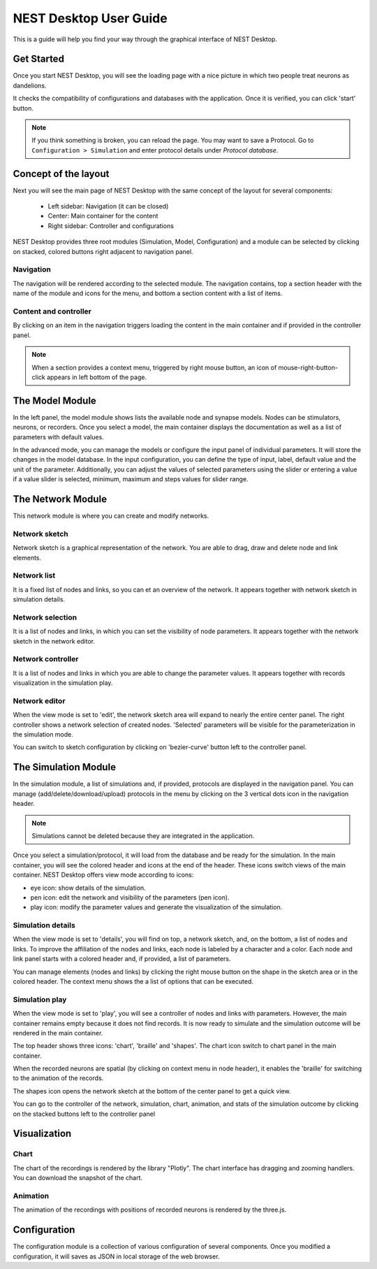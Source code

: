NEST Desktop User Guide
=======================


This is a guide will help you find your way through the graphical interface of NEST Desktop.


Get Started
-----------

Once you start NEST Desktop, you will see the loading page with a nice picture
in which two people treat neurons as dandelions.

It checks the compatibility of configurations and databases with the application.
Once it is verified, you can click 'start' button.

.. note::
   If you think something is broken, you can reload the page.
   You may want to save a Protocol. Go to ``Configuration > Simulation`` and enter protocol details under `Protocol database`.


Concept of the layout
---------------------

Next you will see the main page of NEST Desktop with the same concept of the layout for several components:

  * Left sidebar: Navigation (it can be closed)
  * Center: Main container for the content
  * Right sidebar: Controller and configurations

NEST Desktop provides three root modules (Simulation, Model, Configuration) and
a module can be selected by clicking on stacked, colored buttons right adjacent to navigation panel.

Navigation
^^^^^^^^^^
The navigation will be rendered according to the selected module.
The navigation contains, top a section header with the name of the module and icons for the menu,
and bottom a section content with a list of items.

Content and controller
^^^^^^^^^^^^^^^^^^^^^^
By clicking on an item in the navigation triggers loading the content in the main container
and if provided in the controller panel.

.. note::
   When a section provides a context menu, triggered by right mouse button,
   an icon of mouse-right-button-click appears in left bottom of the page.


The Model Module
-------------------

In the left panel, the model module shows lists the available node and synapse models. Nodes can be stimulators, neurons, or recorders.
Once you select a model, the main container displays the documentation as well as a list of parameters with default values.

In the advanced mode, you can manage the models or configure the input panel of individual parameters. It will store the changes in the model database.
In the input configuration, you can define the type of input, label, default value and the unit of the parameter.
Additionally, you can adjust the values of selected parameters using the slider or entering a value
if a value slider is selected, minimum, maximum and steps values for slider range.


The Network Module
--------------------

This network module is where you can create and modify networks.


Network sketch
^^^^^^^^^^^^^^

Network sketch is a graphical representation of the network.
You are able to drag, draw and delete node and link elements.

Network list
^^^^^^^^^^^^

It is a fixed list of nodes and links, so you can et an overview of the network.
It appears together with network sketch in simulation details.

Network selection
^^^^^^^^^^^^^^^^^

It is a list of nodes and links, in which you can set the visibility of node parameters.
It appears together with the network sketch in the network editor.

Network controller
^^^^^^^^^^^^^^^^^^

It is a list of nodes and links in which you are able to change the parameter values.
It appears together with records visualization in the simulation play.

Network editor
^^^^^^^^^^^^^^

When the view mode is set to 'edit', the network sketch area will expand to nearly the entire center panel.
The right controller shows a network selection of created nodes.
'Selected' parameters will be visible for the parameterization in the simulation mode.

You can switch to sketch configuration by clicking on 'bezier-curve' button left to the controller panel.


The Simulation Module
----------------------------

In the simulation module, a list of simulations and, if provided, protocols are displayed in the navigation panel.
You can manage (add/delete/download/upload) protocols in the menu by clicking on the 3 vertical dots icon in the navigation header.

.. note::
   Simulations cannot be deleted because they are integrated in the application.

Once you select a simulation/protocol, it will load from the database and be ready for the simulation.
In the main container, you will see the colored header and icons at the end of the header.
These icons switch views of the main container. NEST Desktop offers view mode according to icons:

* eye icon: show details of the simulation.
* pen icon: edit the network and visibility of the parameters (pen icon).
* play icon: modify the parameter values and generate the visualization of the simulation.


Simulation details
^^^^^^^^^^^^^^^^^^

When the view mode is set to 'details', you will find on top, a network sketch, and, on the bottom, a list of nodes and links.
To improve the affiliation of the nodes and links, each node is labeled by a character and a color.
Each node and link panel starts with a colored header and, if provided, a list of parameters.

You can manage elements (nodes and links) by clicking the right mouse button on the shape
in the sketch area or in the colored header. The context menu shows the a list of options that can be executed.


Simulation play
^^^^^^^^^^^^^^^

When the view mode is set to 'play', you will see a controller of nodes and links with parameters.
However, the main container remains empty because it does not find records. It is now ready to simulate and
the simulation outcome will be rendered in the main container.

The top header shows three icons: 'chart', 'braille' and 'shapes'.
The chart icon switch to chart panel in the main container.

When the recorded neurons are spatial (by clicking on context menu in node header),
it enables the 'braille' for switching to the animation of the records.

The shapes icon opens the network sketch at the bottom of the center panel to get a quick view.

You can go to the controller of the network, simulation, chart, animation, and stats of the simulation outcome
by clicking on the stacked buttons left to the controller panel


Visualization
-------------

Chart
^^^^^

The chart of the recordings is rendered by the library "Plotly".
The chart interface has dragging and zooming handlers.
You can download the snapshot of the chart.


Animation
^^^^^^^^^

The animation of the recordings with positions of recorded neurons is rendered by the three.js.


Configuration
-------------

The configuration module is a collection of various configuration of several components.
Once you modified a configuration, it will saves as JSON in local storage of the web browser.
